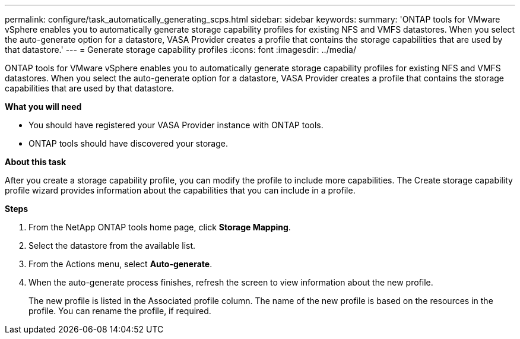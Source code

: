 ---
permalink: configure/task_automatically_generating_scps.html
sidebar: sidebar
keywords:
summary: 'ONTAP tools for VMware vSphere enables you to automatically generate storage capability profiles for existing NFS and VMFS datastores. When you select the auto-generate option for a datastore, VASA Provider creates a profile that contains the storage capabilities that are used by that datastore.'
---
= Generate storage capability profiles
:icons: font
:imagesdir: ../media/

[.lead]
ONTAP tools for VMware vSphere enables you to automatically generate storage capability profiles for existing NFS and VMFS datastores. When you select the auto-generate option for a datastore, VASA Provider creates a profile that contains the storage capabilities that are used by that datastore.

*What you will need*

* You should have registered your VASA Provider instance with ONTAP tools.
* ONTAP tools should have discovered your storage.

*About this task*

After you create a storage capability profile, you can modify the profile to include more capabilities. The Create storage capability profile wizard provides information about the capabilities that you can include in a profile.

*Steps*

. From the NetApp ONTAP tools home page, click *Storage Mapping*.
. Select the datastore from the available list.
. From the Actions menu, select *Auto-generate*.
. When the auto-generate process finishes, refresh the screen to view information about the new profile.
+
The new profile is listed in the Associated profile column. The name of the new profile is based on the resources in the profile. You can rename the profile, if required.
